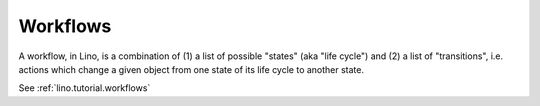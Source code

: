 .. _workflows:

Workflows
---------

A workflow, in Lino,  is a combination of
(1) a list of possible "states" (aka "life cycle") and
(2) a list of "transitions", i.e. actions which change a given object
from one state of its life cycle to another state.

See :ref:`lino.tutorial.workflows`
